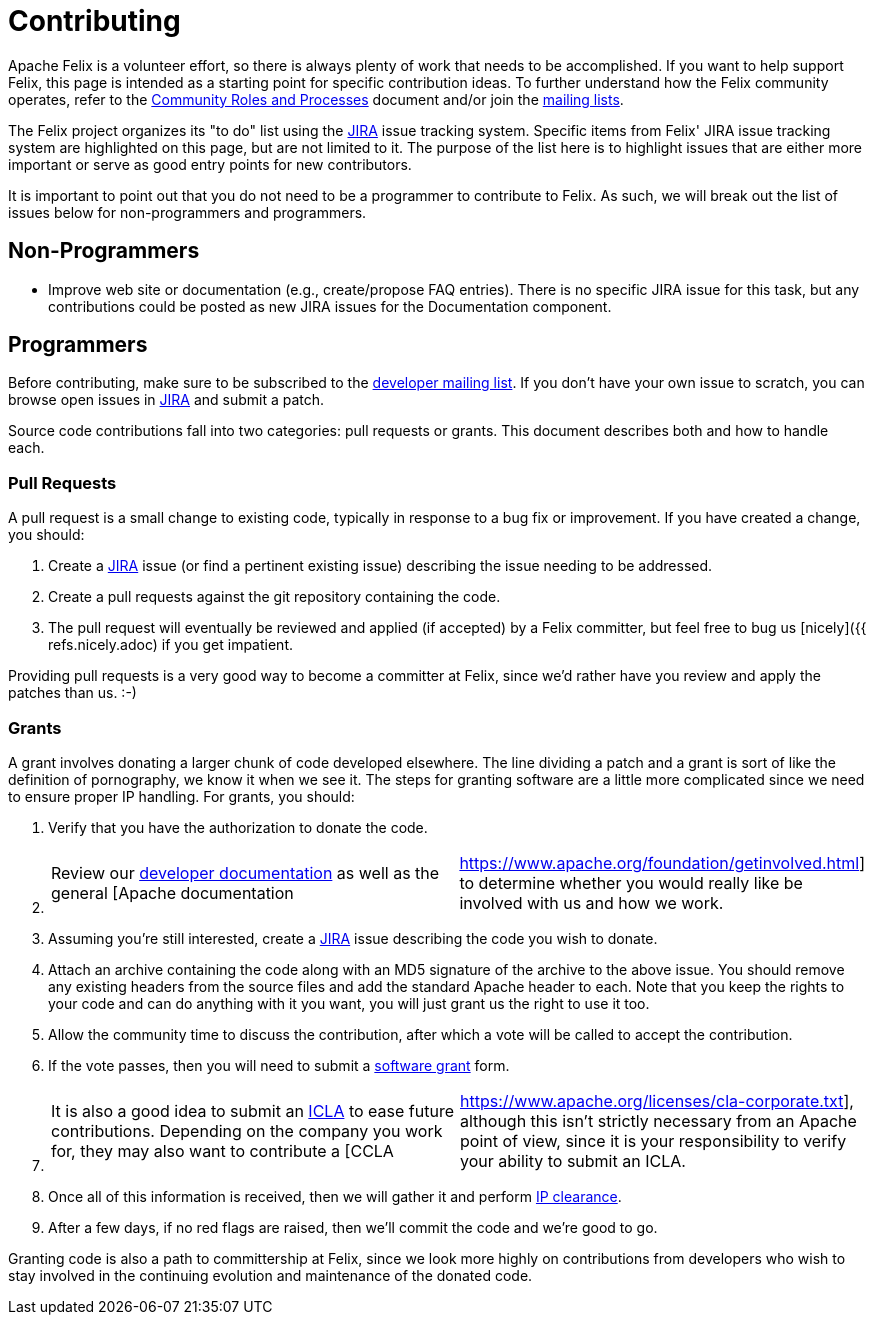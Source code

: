 = Contributing

Apache Felix is a volunteer effort, so there is always plenty of work that needs to be accomplished.
If you want to help support Felix, this page is intended as a starting point for specific contribution ideas.
To further understand how the Felix community operates, refer to the https://www.apache.org/foundation/how-it-works.html[Community Roles and Processes] document and/or join the xref:community/project-info.adoc[mailing lists].

The Felix project organizes its "to do" list using the https://issues.apache.org/jira/browse/Felix[JIRA] issue tracking system.
Specific items from Felix' JIRA issue tracking system are highlighted on this page, but are not limited to it.
The purpose of the list here is to highlight issues that are either more important or serve as good entry points for new contributors.

It is important to point out that you do not need to be a programmer to contribute to Felix.
As such, we will break out the list of issues below for non-programmers and programmers.

== Non-Programmers

* Improve web site or documentation (e.g., create/propose FAQ entries).
There is no specific JIRA issue for this task, but any contributions could be posted as new JIRA issues for the Documentation component.

== Programmers

Before contributing, make sure to be subscribed to the xref:community/project-info.adoc[developer mailing list].
If you don't have your own issue to scratch, you can browse open issues in https://issues.apache.org/jira/browse/Felix[JIRA] and submit a patch.

Source code contributions fall into two categories: pull requests or grants.
This document describes both and how to handle each.

=== Pull Requests

A pull request is a small change to existing code, typically in response to a bug fix or improvement.
If you have created a change, you should:

. Create a https://issues.apache.org/jira/browse/Felix[JIRA] issue (or find a pertinent existing issue) describing the issue needing to be addressed.
. Create a pull requests against the git repository containing the code.
. The pull request will eventually be reviewed and applied (if accepted) by a Felix committer, but feel free to bug us [nicely]({{ refs.nicely.adoc) if you get impatient.

Providing pull requests is a very good way to become a committer at Felix, since we'd rather have you review and apply the patches than us.
:-)

=== Grants

A grant involves donating a larger chunk of code developed elsewhere.
The line dividing a patch and a grant is sort of like the definition of pornography, we know it when we see it.
The steps for granting software are a little more complicated since we need to ensure proper IP handling.
For grants, you should:

. Verify that you have the authorization to donate the code.
. {blank}
+
[cols=2*]
|===
| Review our xref:development.adoc[developer documentation] as well as the general [Apache documentation
| https://www.apache.org/foundation/getinvolved.html] to determine whether you would really like be involved with us and how we work.
|===

. Assuming you're still interested, create a https://issues.apache.org/jira/browse/Felix[JIRA] issue describing the code you wish to donate.
. Attach an archive containing the code along with an MD5 signature of the archive to the above issue.
You should remove any existing headers from the source files and add the standard Apache header to each.
Note that you keep the rights to your code and can do anything with it you want, you will just grant us the right to use it too.
. Allow the community time to discuss the contribution, after which a vote will be called to accept the contribution.
. If the vote passes, then you will need to submit a https://www.apache.org/licenses/software-grant.txt[software grant] form.
. {blank}
+
[cols=2*]
|===
| It is also a good idea to submit an https://www.apache.org/licenses/icla.txt[ICLA] to ease future contributions.
Depending on the company you work for, they may also want to contribute a [CCLA
| https://www.apache.org/licenses/cla-corporate.txt], although this isn't strictly necessary from an Apache point of view, since it is your responsibility to verify your ability to submit an ICLA.
|===

. Once all of this information is received, then we will gather it and perform https://incubator.apache.org/ip-clearance/index.html[IP clearance].
. After a few days, if no red flags are raised, then we'll commit the code and we're good to go.

Granting code is also a path to committership at Felix, since we look more highly on contributions from developers who wish to stay involved in the continuing evolution and maintenance of the donated code.
